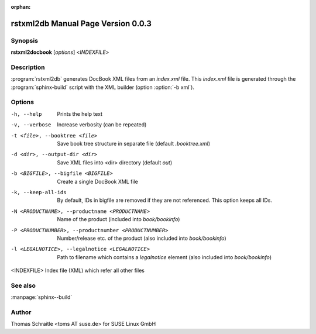 :orphan:

.. rstxml2docbook documentation master file, created by
   sphinx-quickstart on Thu Jan 14 14:35:57 2016.
   You can adapt this file completely to your liking, but it should at least
   contain the root `toctree` directive.

rstxml2db Manual Page Version 0.0.3
===================================

Synopsis
--------

**rstxml2docbook** [*options*] <*INDEXFILE*>


Description
-----------

:program:`rstxml2db` generates DocBook XML files from an `index.xml`
file. This `index.xml` file is generated through the :program:`sphinx-build`
script with the XML builder (option :option:`-b xml`).


Options
-------

-h, --help                     Prints the help text
-v, --verbose                  Increase verbosity (can be repeated)
-t <file>, --booktree <file>   Save book tree structure in separate file
                               (default `.booktree.xml`)
-d <dir>, --output-dir <dir>   Save XML files into <dir> directory
                               (default `out`)
-b <BIGFILE>, --bigfile <BIGFILE>
                               Create a single DocBook XML file
-k, --keep-all-ids             By default, IDs in bigfile are removed if they
                               are not referenced. This option keeps all IDs.
-N <PRODUCTNAME>, --productname <PRODUCTNAME>
                               Name of the product (included into `book/bookinfo`)
-P <PRODUCTNUMBER>, --productnumber <PRODUCTNUMBER>
                               Number/release etc. of the product (also
                               included into `book/bookinfo`)
-l <LEGALNOTICE>, --legalnotice <LEGALNOTICE>
                               Path to filename which contains a `legalnotice`
                               element (also included into `book/bookinfo`)
<INDEXFILE>                    Index file (XML) which refer all other files




See also
--------

:manpage:`sphinx--build`


Author
------

Thomas Schraitle <toms AT suse.de> for SUSE Linux GmbH
